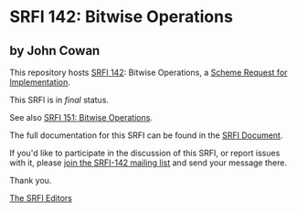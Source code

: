 * SRFI 142: Bitwise Operations

** by John Cowan

This repository hosts [[https://srfi.schemers.org/srfi-142/][SRFI 142]]: Bitwise Operations, a [[https://srfi.schemers.org/][Scheme Request for Implementation]].

This SRFI is in /final/ status.

See also [[https://srfi.schemers.org/srfi-151/][SRFI 151: Bitwise Operations]].

The full documentation for this SRFI can be found in the [[https://srfi.schemers.org/srfi-142/srfi-142.html][SRFI Document]].

If you'd like to participate in the discussion of this SRFI, or report issues with it, please [[shttp://srfi.schemers.org/srfi-142/][join the SRFI-142 mailing list]] and send your message there.

Thank you.


[[mailto:srfi-editors@srfi.schemers.org][The SRFI Editors]]
